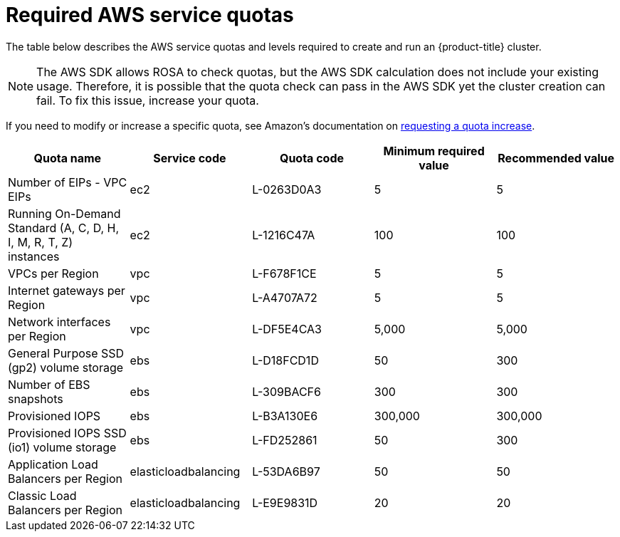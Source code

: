 
// Module included in the following assemblies:
//
// getting_started_rosa/rosa-required-aws-service-quotas.adoc


[id="rosa-required-aws-service-quotas_{context}"]
= Required AWS service quotas

The table below describes the AWS service quotas and levels required to create and run an {product-title} cluster.

[NOTE]
====
The AWS SDK allows ROSA to check quotas, but the AWS SDK calculation does not include your existing usage. Therefore, it is possible that the quota check can pass in the AWS SDK yet the cluster creation can fail. To fix this issue, increase your quota.
====

If you need to modify or increase a specific quota, see Amazon's documentation on link:https://docs.aws.amazon.com/servicequotas/latest/userguide/request-quota-increase.html[requesting a quota increase].

[options="header"]
|===
|Quota name |Service code |Quota code| Minimum required value | Recommended value

|Number of EIPs - VPC EIPs
|ec2
|L-0263D0A3
|5
|5

|Running On-Demand Standard (A, C, D, H, I, M, R, T, Z) instances
|ec2
|L-1216C47A
|100
|100

|VPCs per Region
|vpc
|L-F678F1CE
|5
|5

|Internet gateways per Region
|vpc
|L-A4707A72
|5
|5

|Network interfaces per Region
|vpc
|L-DF5E4CA3
|5,000
|5,000

|General Purpose SSD (gp2) volume storage
|ebs
|L-D18FCD1D
|50
|300

|Number of EBS snapshots
|ebs
|L-309BACF6
|300
|300

|Provisioned IOPS
|ebs
|L-B3A130E6
|300,000
|300,000

|Provisioned IOPS SSD (io1) volume storage
|ebs
|L-FD252861
|50
|300

|Application Load Balancers per Region
|elasticloadbalancing
|L-53DA6B97
|50
|50

|Classic Load Balancers per Region
|elasticloadbalancing
|L-E9E9831D
|20
|20
|===
